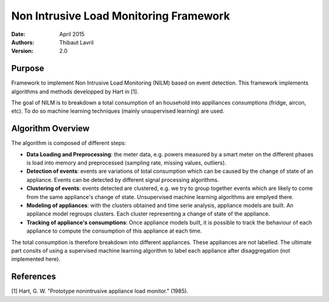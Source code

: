 ***************************************
Non Intrusive Load Monitoring Framework
***************************************

:Date: April 2015
:Authors: Thibaut Lavril
:Version: 2.0


Purpose
=======

Framework to implement Non Intrusive Load Monitoring (NILM) based on event
detection. This framework implements algorithms and methods developped by 
Hart in [1]. 

The goal of NILM is to breakdown a total consumption of an household
into applliances consumptions (fridge, aircon, etc). To do so machine learning
techniques (mainly unsupervised learning) are used.

Algorithm Overview
==================

The algorithm is composed of different steps:

- **Data Loading and Preprocessing**: the meter data, e.g. powers measured by a smart meter on the different phases is load into memory and preprocessed (sampling rate, missing values, outliers).

- **Detection of events**: events are variations of total consumption which can be caused by the change of state of an appliance. Events can be detected by different signal processing algorithms.

- **Clustering of events**: events detected are clustered, e.g. we try to group together events which are likely to come from the same appliance's change of state. Unsupervised machine learning algorithms are emplyed there.

- **Modeling of appliances**: with the clusters obtained and time serie analysis, appliance models are built. An appliance model regroups clusters. Each cluster representing a change of state of the appliance.

- **Tracking of appliance's consumptions**: Once appliance models built, it is possible to track the behaviour of each appliance to compute the consumption of this appliance at each time.

The total consumption is therefore breakdown into different appliances. These appliances are not labelled. The ultimate part consits of using a supervised machine learning algorithm to label each appliance after disaggregation (not implemented here).

References
==========

[1] Hart, G. W. "Prototype nonintrusive appliance load monitor." (1985).




